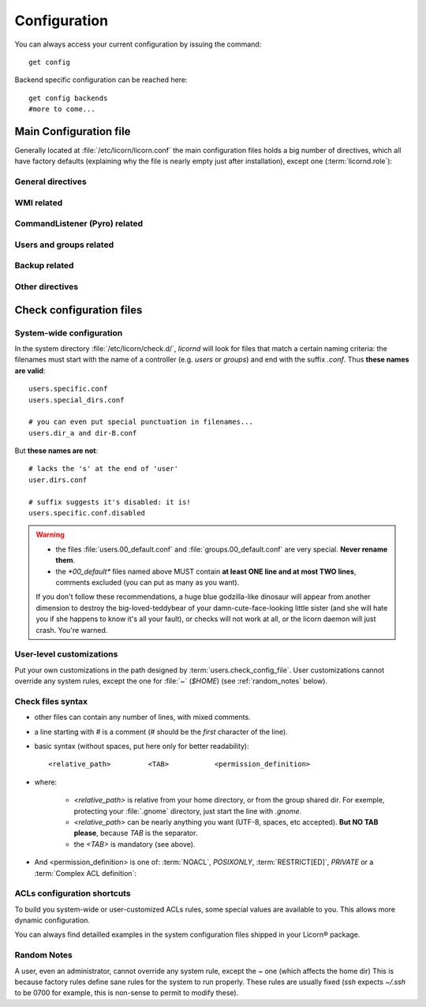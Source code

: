 .. _configuration:

.. highlight:: bash


=============
Configuration
=============

You can always access your current configuration by issuing the command::

	get config

Backend specific configuration can be reached here::

	get config backends
	#more to come...


Main Configuration file
=======================

Generally located at :file:`/etc/licorn/licorn.conf` the main configuration files holds a big number of directives, which all have factory defaults (explaining why the file is nearly empty just after installation), except one (:term:`licornd.role`):

General directives
------------------

.. glossary::

	licornd.role
		Role of your current Licorn® installation. This directive **must** be set to either *CLIENT* or *SERVER*, before daemon launch. If it is unset, the daemon will remind you.

	licornd.threads.pool_members
		How many resolver threads to start in pools. This value is common to all threads pools (Pingers, Arpingers, Reversers, PyroFinders, etc). Default: **5 threads** will be started. There is no configuration for min and max yet.

	licornd.threads.wipe_time
		The cycle delay of :term:`PeriodicThreadsCleaner` and :term:`QueuesEmptyer` threads. How long will they wait between each iteration of their cleaning loop. (Default: **600 seconds**, = 10 minutes). This doesn't affect their first run, which is always 30 seconds after daemon start.

	licornd.network.enabled
		Enable or disable the *automagic* network features. This includes network discovery (LAN and further), Reverse DNS resolution, ARP resolution and *server-based* status updates (polling from server to clients).

		.. note:: even with ``licornd.network.enabled=False``, LAN connections to the :ref:`daemon <daemondoc>` are still authorized: **client-initiated connections (inter-daemon synchronization, client status updates, and so on…) continue to work**, regardless of this directive (this is because ALT® clients strictly need the daemon to work).

WMI related
-----------

.. glossary::

	licornd.wmi.enabled
		Self explanatory: should the WMI be started or not? If you don't use it, don't activate it. You will save some system resources.

	licornd.wmi.listen_address
		Customize the interface the WMI listens on. Set it to an IP address (not a hostname yet). If unset, the WMI only listens on ``localhost`` (IP address ``127.0.0.1``).

	licornd.wmi.port
		Port ``3356`` by default. Set it as an integer, for example `licornd.wmi.port = 8282`. There is no particular restriction, except that this port must be different from the Pyro one (see :term:`licornd.pyro.port`).

	licornd.wmi.group
		Users members of this group will be able to access the WMI and administer some [quite limited] parts of the system. Default value is ``licorn-wmi`` . Any reference to a non existing group will trigger the group creation at next daemon start, so this groups always exists.

		.. note:: It is a good idea (or not, depending on your users) to *register this group as a privilege*, to allow web-only administrators to grant WMI access to other users.

	licornd.wmi.log_file
		Path to the WMI `access_log` (default: :file:`/var/log/licornd-wmi.log`). The log format is Apache compatible, it is a `CustomLog`.


CommandListener (Pyro) related
------------------------------

.. glossary::

	licornd.pyro.port
		Port ``299`` by default. Set it as an integer, for example ``licorn.pyro.port = 888``.

		.. warning:: **Be sure to set this port to a value under 1024**. The system will work if it >1024, but there's a bad security implication: ports <1024 can only be bound by root and this is little but more than nothing protection. Be careful not to take an already taken port on your system: ports < 1024 are standardized and their use is restricted, but some belongs to services dead for many years.

		.. note:: If you don't set this directive in the main configuration file, the Pyro environment variable :envvar:`PYRO_PORT` takes precedence over the Licorn® factory default. See `the Pyro documentation <http://www.xs4all.nl/~irmen/pyro3/manual/3-install.html>`_ for details.

Users and groups related
------------------------

.. glossary::

	users.config_dir
		Where Licorn® will put its configuration, preferences and customization files for a given user. Default is :file:`~/.licorn`.

	users.check_config_file
		Defines the path where the user customization file for checks will be looked for. Default is `check.conf` in :term:`users.config_dir`, or with full path: :file:`~/.licorn/check.conf`.


Backup related
--------------

.. glossary::

	backup.interval
		Defines the interval of system backups, in seconds (default: ``3600`` = one hour). Backups are incremental and don't take much space. This directive defines the default interval for all backup :ref:`extensions`, but some can have dedicated parameters.


Other directives
----------------

.. glossary::

	experimental.enabled
		turn on experimental features, depending on wich version of Licorn® you have installed. For example, in version 1.2.3, the experimental directive enables the `Machines` tab in the WMI (the wires are already enabled but non-sysadmins don't get the feature).


Check configuration files
=========================


System-wide configuration
-------------------------

In the system directory :file:`/etc/licorn/check.d/`, `licornd` will look for files that match a certain naming criteria: the filenames must start with the name of a controller (e.g. `users` or `groups`) and end with the suffix `.conf`. Thus **these names are valid**::

	users.specific.conf
	users.special_dirs.conf

	# you can even put special punctuation in filenames...
	users.dir_a and dir-B.conf

But **these names are not**::

	# lacks the 's' at the end of 'user'
	user.dirs.conf

	# suffix suggests it's disabled: it is!
	users.specific.conf.disabled

.. warning::
	* the files :file:`users.00_default.conf` and :file:`groups.00_default.conf` are very special. **Never rename them**.
	* the `*00_default*` files named above MUST contain **at least ONE line and at most TWO lines**, comments excluded (you can put as many as you want).

	If you don't follow these recommendations, a huge blue godzilla-like dinosaur will appear from another dimension to destroy the big-loved-teddybear of your damn-cute-face-looking little sister (and she will hate you if she happens to know it's all your fault), or checks will not work at all, or the licorn daemon will just crash. You're warned.



User-level customizations
-------------------------

Put your own customizations in the path designed by :term:`users.check_config_file`. User customizations cannot override any system rules, except the one for :file:`~` (`$HOME`) (see :ref:`random_notes` below).


Check files syntax
------------------

* other files can contain any number of lines, with mixed comments.
* a line starting with `#` is a comment (`#` should be the *first* character of the line).
* basic syntax (without spaces, put here only for better readability)::

	<relative_path>		<TAB>		<permission_definition>

* where:

	* `<relative_path>` is relative from your home directory, or from the group shared dir. For exemple, protecting your :file:`.gnome` directory, just start the line with `.gnome`.
	* `<relative_path>` can be nearly anything you want (UTF-8, spaces, etc accepted). **But NO TAB please**, because `TAB` is the separator.
	* the `<TAB>` is mandatory (see above).

* And <permission_definition> is one of: :term:`NOACL`, `POSIXONLY`, :term:`RESTRICT[ED]`, `PRIVATE` or a :term:`Complex ACL definition`:

.. glossary::

	NOACL
		(`POSIXONLY` is a synonym) defines that the dir or file named `<relative_path>` and all its contents will have **NO POSIX.1e ACLs** on it, only standard unix perms. When checking this directory or file, Licorn® will apply standard permssions (`0777` for directories, `0666` for files) and'ed with the current *umask* (from the calling CLI process, not the user's one).

	RESTRICT[ED]
		(we mean `RESTRICT` or `RESTRICTED`, and `PRIVATE` which are all synonyms) Only posix permissions on this dir, and very restrictive (`0700` for directories, `0600` for regular files), regardless of the umask.

	Complex ACL definition
		You can define any POSIX.1e ACL here (e.g. `user:Tom:r-x,group:Friends:r-x,group:Trusted:rwx`). This ACL which will be checked for correctness and validity before beiing applyed. **You define ACLs for files only**: ACLs for dirs will be guessed from them. You've got some Licorn® specific :ref:`acls_configuration_shortcuts` for these (see below).


.. _acls_configuration_shortcuts:

ACLs configuration shortcuts
----------------------------

To build you system-wide or user-customized ACLs rules, some special values are available to you. This allows more dynamic configuration.

.. glossary::

	@acls.*
		Refer to factory default values for ACLs, pre-computed in Licorn® (e.g. `@acls.acl_base` refers to the value of `LMC.configuration.acls.acl_base`). More doc to come on this subject later, but command :command:`get config | grep acls` can be a little help for getting all the possible values.

	@defaults.*
		Refer to factory defaults for system group names or other special cases (see :command:`get config` too, for a complete listing).

	@users.*
		Same thing for users-related configuration defaults and factory settings (same comment as before, :command:`get config` is your friend).

	@groups.*
		You get the idea (you really know what I want tu put in these parents, don't you?).

	@UX and @GX
		These are special magic to indicate that the executable bit of files (User eXecutable and Group eXecutable, respectively) should be maintained as it is. This means that prior to the applying of ACLs, Licorn® will note the status of the executable bit and replace these magic flags by the real value of the bit. If you want to force a particular executable bit value, just specify `-` or `x` and the exec bit will be forced off or on, respectively). Note that `@UX` and `@GX` are always translated to `x` for directories, to avoid traversal problems.


You can always find detailled examples in the system configuration files shipped in your Licorn® package.


.. _random_notes:

Random Notes
------------

A user, even an administrator, cannot override any system rule, except the `~` one (which affects the home dir) This is because factory rules define sane rules for the system to run properly. These rules are usually fixed (`ssh` expects `~/.ssh` to be 0700 for example, this is non-sense to permit to modify these).

